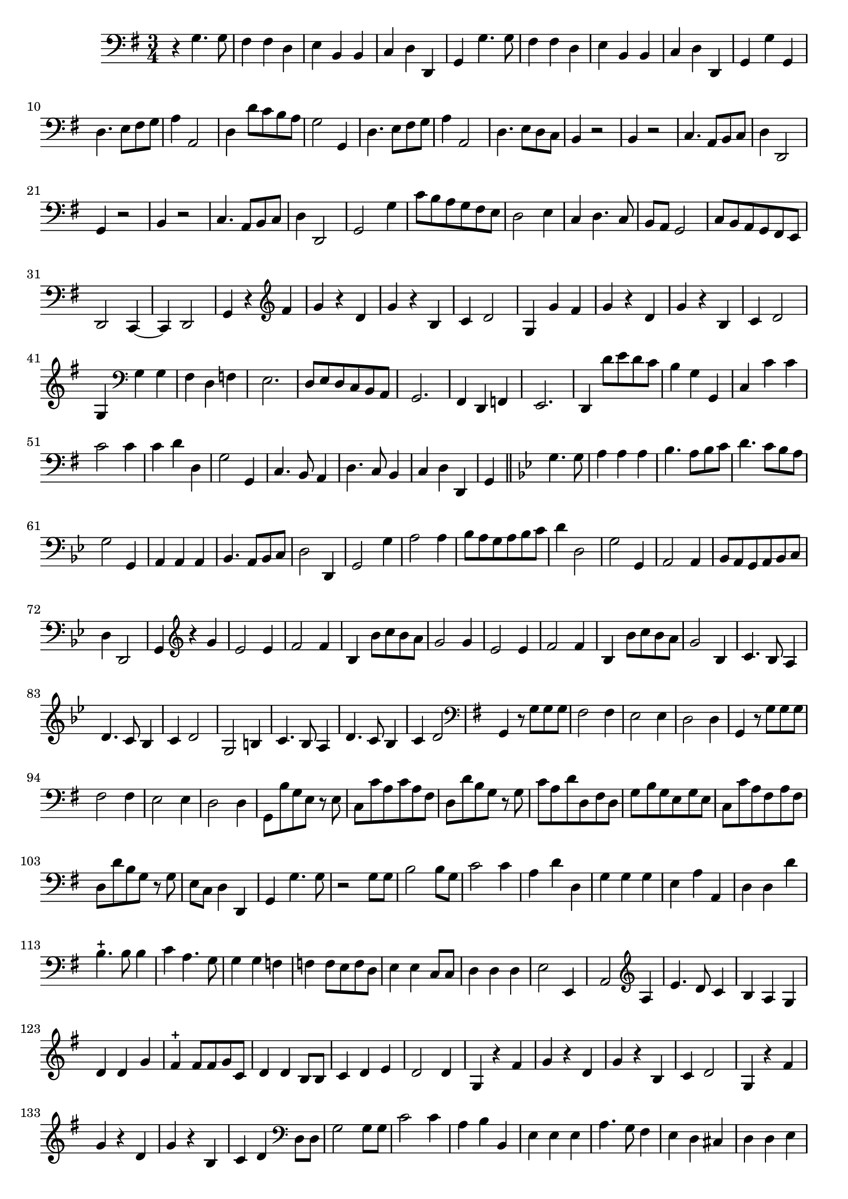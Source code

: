 \relative c { 

         \set Staff.printKeyCancellation = ##f
  \override Staff.VerticalAxisGroup.minimum-Y-extent = #'(-6 . 6)
  \override TextScript.padding = #2.0
  \override MultiMeasureRest.expand-limit = 1
  \once \override Staff.TimeSignature.style = #'() 

  
  	\time 3/4
        \clef "bass"  
        \key g \major
            r4 g'4. g8 | fis4 fis d | e b b | c d d, | g g'4. g8  
       
%736
	fis4 fis d | e b b | c d d, | g g' g, | d'4. e8 fis g | a4 a,2 |
%742
	d4 d'8 c b a | g2 g,4 | d'4. e8 fis g | a4 a,2 | d4. e8 d c | b4 r2 |
%748
	b4 r2 | c4. a8 b c | d4 d,2 | g4 r2 | b4 r2 | c4. a8 b c |
%page 214
	d4 d,2 | g2 g'4 | c8 b a g fis e | d2 e4 | c d4. c8 | b a g2 |
%760
	c8 b a g fis e | d2 c4~ | c d2 | g4 r
	\clef treble
	fis'' | g r d |  g r b, |
%36
	c d2 | g,4 g' fis | g r d | g  r b, | c d2 | g,4 
	\clef bass 
%771
	g g | fis d f | e2. | d8 e d c b a | g2. | fis4 d f |
%page 216
	e2. | d4 d''8 e d c | b4 g g, | c c' c | c2 c4 | 
%782
	c d d, | g2 g,4 | c4. b8 a4 | d4. c8 b4 | c4 d d, |
%page 217
	g4 \bar "||" 
	\key bes \major g'4. g8 | a4 a a | bes4. a8 bes c | d4. c8 bes a | g2 g,4 |
%792
	a4 a a | bes4. a8 bes c | d2 d,4 | g2 g'4 | a2 a4 |
%page 218
	bes8 a g a bes c | d4 d,2 | g g,4 | a2 a4 | bes8 a g a bes c |
%802
	d4 d,2 | g4
	
	\clef "treble"
%page 218 mes.73 (nouvelle numérotation) ou 803
	r4 g'' | es2 es4 | f2 f4 | bes, bes'8 c bes a |
%77
	g2 g4 | es2 es4 | f2 f4 | bes, bes'8 c bes a | g2 bes,4
%82
	c4. bes8 a4 | d4. c8 bes4 | c4 d2 | g,2 b4 |
%86
	c4. bes8 a4 | d4. c8 bes4 | c4 d2 
	\clef "bass" 	

	 \key g \major
	 g,,4 r8 g' g g
%page 220 mes. 820
	fis2 fis4 | e2 e4 | d2 d4 | g, r8 g' g g | fis2 fis4 | e2 e4 | d2 d4 |
%827
	g,8 b' g e r e | c c' a c a fis | d d' b g r g | c a d d, fis d |
%831
	g b g e g e | c c' a fis a fis | d d' b g r g | e c d4 d, | g g'4. g8 
%Page 222
	r2 g8 g | b2 b8 g | c2 c4 | a d d, | g g g | 
	e a a, | d d d' | b4.-+ b8 b4 | c a4. g8 | g4 g f |
%page 223 mes - 846
	f4 f8 e f d | e4 e c8 c | d4 d d | e2 e,4 | a2 \clef "treble" a'4 |
	e'4. d8 c4 | b a g | d' d g | fis-+ fis8 fis g  c,  d4 d b8 b | 
%page 224
	c4 d e | d2 d4 | g, r fis' | g r d | g r b, | 
	c d2 | g,4 r fis' | g r d | g r b, | c d \clef bass 
	d,8 d | 
%page 225 - mes. 866
	g2 g8 g | c2 c4 | a b b, | e e e | a4. g8 fis4 |
	e4 d cis | d d e | fis fis8 fis e d | a'4 a fis8 fis
% page 226
	b4 b g | a2 a4 | d,2 r4 | R2.*11
% page 227	
	r4 g4. g8 | fis4 d f | e2. | d4. c8 b a | g2 g4 
	fis4 d f | e2. | d4 d'' c | b4. a8 g4 | c2 c4 |
%Page 228
	c4 b8 a b c | d4 d,2 | g2 g,4 |  c a8 b c a | d4. d8 e4 | c d d |
	g2 g8 g | a2 a4 | b b g | c c e, | f4. g8 a4 |
% page 229
	f4 g g,4 | c2 r4 | R2.*5	
%	g4. g8 g4 | fis e4.-+ d8 | d2 \clef bass 
	r2 d'8 c | b2 b4 | c b a 
%page 230
	g4 g b, | e4. fis8 g4 | c, d d | g,2 g'8 g | a2 a4 |
	b2 b4 | c a4. g8 | fis4 d b | c4. d8 e4 | c d4. d,8 | g2. \bar "|."
}
